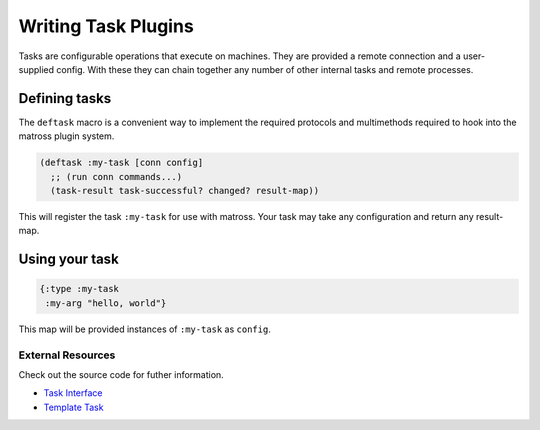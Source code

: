 Writing Task Plugins
====================

Tasks are configurable operations that execute on machines. They are
provided a remote connection and a user-supplied config. With these
they can chain together any number of other internal tasks and remote
processes.

Defining tasks
~~~~~~~~~~~~~~

The ``deftask`` macro is a convenient way to implement the required
protocols and multimethods required to hook into the matross plugin system.

.. code-block:: clojure

   (deftask :my-task [conn config]
     ;; (run conn commands...)
     (task-result task-successful? changed? result-map))

This will register the task ``:my-task`` for use with matross. Your
task may take any configuration and return any result-map.

Using your task
~~~~~~~~~~~~~~~

.. code-block:: clojure

   {:type :my-task
    :my-arg "hello, world"}

This map will be provided instances of ``:my-task`` as ``config``.

==================
External Resources
==================

Check out the source code for futher information.

- `Task Interface`_
- `Template Task`__

.. _Task Interface: https://github.com/matross/matross/blob/master/src/matross/tasks/core.clj

__ https://github.com/matross/matross/blob/master/plugins/matross/tasks/template.clj
